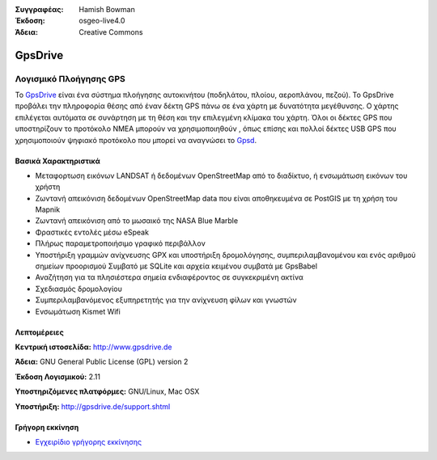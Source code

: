 :Συγγραφέας: Hamish Bowman
:Έκδοση: osgeo-live4.0
:Άδεια: Creative Commons

.. _gpsdrive-overview:

.. image:: images/project_logos/logo-gpsdrive.png
  :scale: 80 %
  :alt: project logo
  :align: right
  :target: http://www.gpsdrive.de


GpsDrive
========

Λογισμικό Πλοήγησης GPS
~~~~~~~~~~~~~~~~~~~~~~~

Το `GpsDrive <http://www.gpsdrive.de>`_ είναι ένα σύστημα πλοήγησης αυτοκινήτου (ποδηλάτου, πλοίου, αεροπλάνου, πεζού). Το GpsDrive προβάλει την πληροφορία θέσης από έναν δέκτη GPS πάνω σε ένα χάρτη με δυνατότητα μεγέθυνσης. Ο χάρτης επιλέγεται αυτόματα σε συνάρτηση με τη θέση και την επιλεγμένη κλίμακα του χάρτη.  Όλοι οι δέκτες GPS που υποστηρίζουν το προτόκολο NMEA 
μπορούν να χρησιμοποιηθούν , όπως επίσης και πολλοί δέκτες USB GPS που χρησιμοποιούν ψηφιακό προτόκολο που μπορεί να αναγνώσει 
το `Gpsd <http://gpsd.berlios.de>`_.

Βασικά Χαρακτηριστικά
-------------

.. image:: images/screenshots/1024x768/gpsdrive-cyclemap.png
  :scale: 50 %
  :alt: screenshot
  :align: right

* Μεταφορτωση εικόνων LANDSAT ή δεδομένων OpenStreetMap από το διαδίκτυο, ή ενσωμάτωση εικόνων του χρήστη
* Ζωντανή απεικόνιση δεδομένων OpenStreetMap data που είναι αποθηκευμένα σε PostGIS με τη χρήση του Mapnik
* Ζωντανή απεικόνιση από το μωσαικό της NASA Blue Marble
* Φραστικές εντολές μέσω eSpeak
* Πλήρως παραμετροποιήσιμο γραφικό περιβάλλον
* Υποστήριξη γραμμών ανίχνευσης GPX και υποστήριξη δρομολόγησης, συμπεριλαμβανομένου και ενός αριθμού σημείων προορισμού
  Συμβατό με SQLite και αρχεία κειμένου συμβατά με GpsBabel
* Αναζήτηση για τα πλησιέστερα σημεία ενδιαφέροντος σε συγκεκριμένη ακτίνα
* Σχεδιασμός δρομολογίου
* Συμπεριλαμβανόμενος εξυπηρετητής για την ανίχνευση φίλων και γνωστών
* Ενσωμάτωση Kismet Wifi

Λεπτομέρειες
-------

**Κεντρική ιστοσελίδα:** http://www.gpsdrive.de

**Άδεια:** GNU General Public License (GPL) version 2

**Έκδοση Λογισμικού:** 2.11

**Υποστηριζόμενες πλατφόρμες:** GNU/Linux, Mac OSX

**Υποστήριξη:** http://gpsdrive.de/support.shtml


Γρήγορη εκκίνηση
----------

* `Εγχειρίδιο γρήγορης εκκίνησης <../quickstart/gpsdrive_quickstart.html>`_


